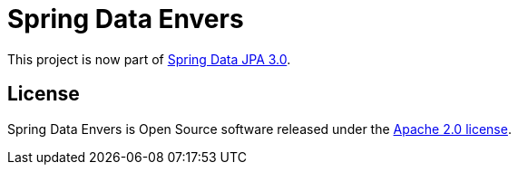 = Spring Data Envers

This project is now part of https://github.com/spring-projects/spring-data-jpa[Spring Data JPA 3.0].

== License

Spring Data Envers is Open Source software released under the https://www.apache.org/licenses/LICENSE-2.0.html[Apache 2.0 license].
